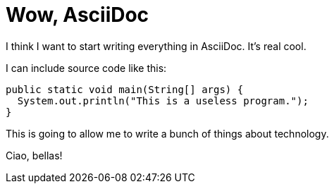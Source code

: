 Wow, AsciiDoc
=============
:date: 2015-03-20
:slug: wow-asciidoc
:category: Tech
:tags: colophon, tech

I think I want to start writing everything in AsciiDoc. It's real cool.

I can include source code like this:

[source,java]
public static void main(String[] args) {
  System.out.println("This is a useless program.");
}

This is going to allow me to write a bunch of things about technology.

Ciao, bellas!
